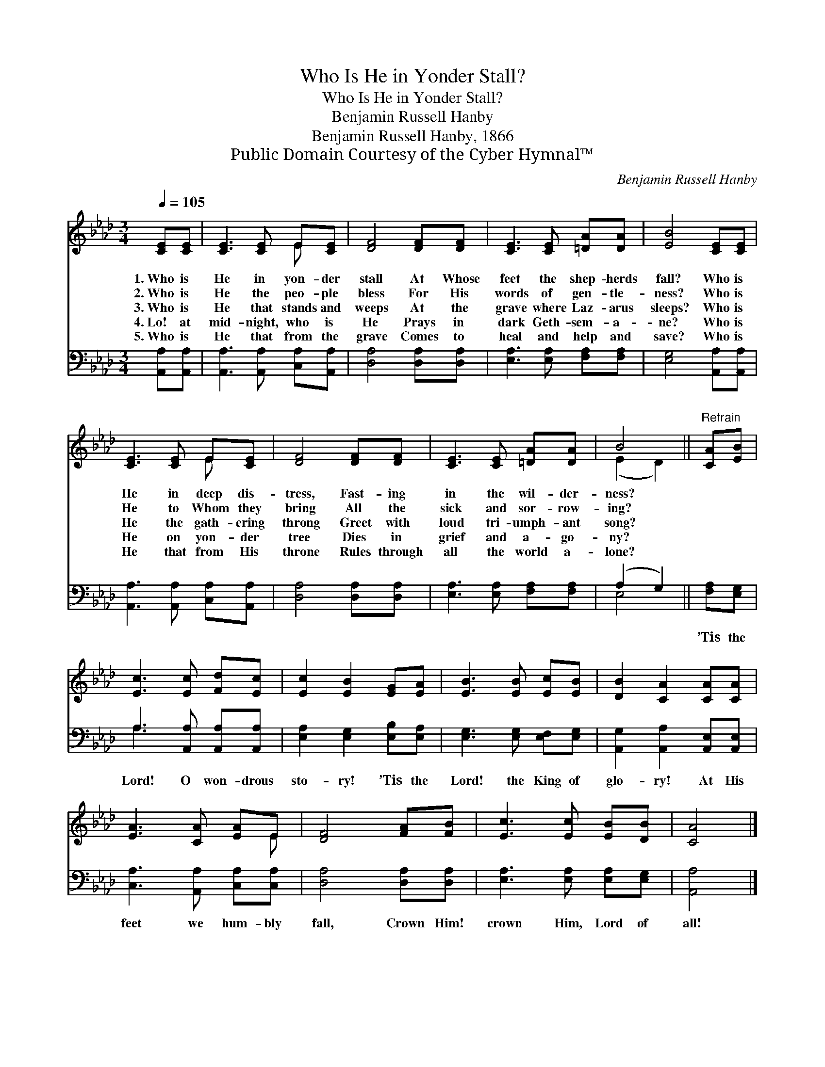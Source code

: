 X:1
T:Who Is He in Yonder Stall?
T:Who Is He in Yonder Stall?
T:Benjamin Russell Hanby
T:Benjamin Russell Hanby, 1866 
T:Public Domain Courtesy of the Cyber Hymnal™
C:Benjamin Russell Hanby
Z:Public Domain
Z:Courtesy of the Cyber Hymnal™
%%score ( 1 2 ) ( 3 4 )
L:1/8
Q:1/4=105
M:3/4
K:Ab
V:1 treble 
V:2 treble 
V:3 bass 
V:4 bass 
V:1
 [CE][CE] | [CE]3 [CE] E[CE] | [DF]4 [DF][DF] | [CE]3 [CE] [=DA][DA] | [EB]4 [CE][CE] | %5
w: 1.~Who is|He in yon- der|stall At Whose|feet the shep- herds|fall? Who is|
w: 2.~Who is|He the peo- ple|bless For His|words of gen- tle-|ness? Who is|
w: 3.~Who is|He that stands and|weeps At the|grave where Laz- arus|sleeps? Who is|
w: 4.~Lo! at|mid- night, who is|He Prays in|dark Geth- sem- a-|ne? Who is|
w: 5.~Who is|He that from the|grave Comes to|heal and help and|save? Who is|
 [CE]3 [CE] E[CE] | [DF]4 [DF][DF] | [CE]3 [CE] [=DA][DA] | B4 ||"^Refrain" [CA][EB] | %10
w: He in deep dis-|tress, Fast- ing|in the wil- der-|ness?||
w: He to Whom they|bring All the|sick and sor- row-|ing?||
w: He the gath- ering|throng Greet with|loud tri- umph- ant|song?||
w: He on yon- der|tree Dies in|grief and a- go-|ny?||
w: He that from His|throne Rules through|all the world a-|lone?||
 [Ec]3 [Ec] [Fd][Ec] | [Ec]2 [EB]2 [EG][EA] | [EB]3 [EB] [Ec][EB] | [DB]2 [CA]2 [CA][CA] | %14
w: ||||
w: ||||
w: ||||
w: ||||
w: ||||
 [EA]3 [CA] [EA]E | [DF]4 [FA][FB] | [Ec]3 [Ec] [EB][DB] | [CA]4 |] %18
w: ||||
w: ||||
w: ||||
w: ||||
w: ||||
V:2
 x2 | x4 E x | x6 | x6 | x6 | x4 E x | x6 | x6 | (E2 D2) || x2 | x6 | x6 | x6 | x6 | x5 E | x6 | %16
 x6 | x4 |] %18
V:3
 [A,,A,][A,,A,] | [A,,A,]3 [A,,A,] [C,A,][A,,A,] | [D,A,]4 [D,A,][D,A,] | %3
w: ~ ~|~ ~ ~ ~|~ ~ ~|
 [E,A,]3 [E,A,] [F,A,][F,A,] | [E,G,]4 [A,,A,][A,,A,] | [A,,A,]3 [A,,A,] [C,A,][A,,A,] | %6
w: ~ ~ ~ ~|~ ~ ~|~ ~ ~ ~|
 [D,A,]4 [D,A,][D,A,] | [E,A,]3 [E,A,] [F,A,][F,A,] | (A,2 G,2) || [F,A,][E,G,] | %10
w: ~ ~ ~|~ ~ ~ ~|~ *|’Tis the|
 A,3 [A,,A,] [A,,A,][A,,A,] | [E,A,]2 [E,G,]2 [E,B,][E,A,] | [E,G,]3 [E,G,] [E,F,][E,G,] | %13
w: Lord! O won- drous|sto- ry! ’Tis the|Lord! the King of|
 [A,,G,]2 [A,,A,]2 [A,,E,][A,,E,] | [C,A,]3 [A,,A,] [C,A,][C,A,] | [D,A,]4 [D,A,][D,A,] | %16
w: glo- ry! At His|feet we hum- bly|fall, Crown Him!|
 [E,A,]3 [E,A,] [E,A,][E,G,] | [A,,A,]4 |] %18
w: crown Him, Lord of|all!|
V:4
 x2 | x6 | x6 | x6 | x6 | x6 | x6 | x6 | E,4 || x2 | A,3 x3 | x6 | x6 | x6 | x6 | x6 | x6 | x4 |] %18

